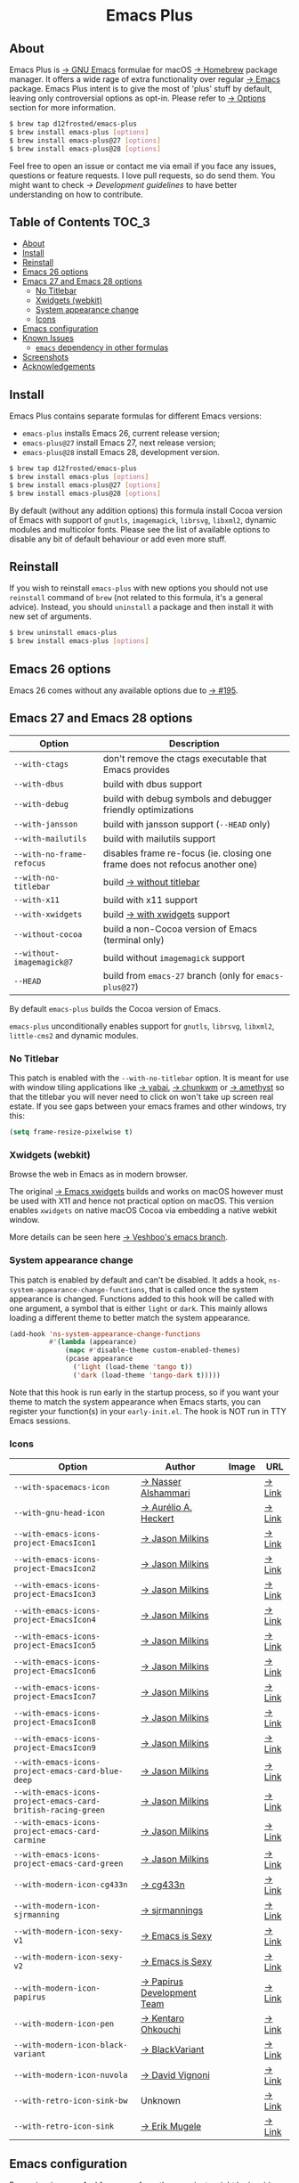 #+begin_html
<p align="center">
  <img width="256px" src="images/emacs.png" alt="Banner">
</p>
<h1 align="center">Emacs Plus</h1>
<p align="center">
  <a href="https://github.com/d12frosted/homebrew-emacs-plus/actions?query=workflow%3A%22Emacs+26%22">
    <img src="https://github.com/d12frosted/homebrew-emacs-plus/workflows/Emacs%2026/badge.svg" alt="Emacs 26 CI Status Badge">
  </a>
  <a href="https://github.com/d12frosted/homebrew-emacs-plus/actions?query=workflow%3A%22Emacs+27%22">
    <img src="https://github.com/d12frosted/homebrew-emacs-plus/workflows/Emacs%2027/badge.svg" alt="Emacs 27 CI Status Badge">
  </a>
  <a href="https://github.com/d12frosted/homebrew-emacs-plus/actions?query=workflow%3A%22Emacs+28%22">
    <img src="https://github.com/d12frosted/homebrew-emacs-plus/workflows/Emacs%2028/badge.svg" alt="Emacs 28 CI Status Badge">
  </a>
</p>
#+end_html

** About

#+begin_html
<img align="right" width="40%" src="images/screenshot-01.png" alt="Screenshot">
#+end_html

Emacs Plus is [[https://www.gnu.org/software/emacs/emacs.html][→ GNU Emacs]] formulae for macOS [[https://brew.sh][→ Homebrew]] package manager. It
offers a wide rage of extra functionality over regular [[https://formulae.brew.sh/formula/emacs#default][→ Emacs]] package. Emacs
Plus intent is to give the most of 'plus' stuff by default, leaving only
controversial options as opt-in. Please refer to [[#options][→ Options]] section for more
information.

#+begin_src bash
  $ brew tap d12frosted/emacs-plus
  $ brew install emacs-plus [options]
  $ brew install emacs-plus@27 [options]
  $ brew install emacs-plus@28 [options]
#+end_src

Feel free to open an issue or contact me via email if you face any issues,
questions or feature requests. I love pull requests, so do send them. You might
want to check [[docs/development-guidelines.org][→ Development guidelines]] to have better understanding on how to
contribute.

** Table of Contents :TOC_3:
  - [[#about][About]]
  - [[#install][Install]]
  - [[#reinstall][Reinstall]]
  - [[#emacs-26-options][Emacs 26 options]]
  - [[#emacs-27-and-emacs-28-options][Emacs 27 and Emacs 28 options]]
    - [[#no-titlebar][No Titlebar]]
    - [[#xwidgets-webkit][Xwidgets (webkit)]]
    - [[#system-appearance-change][System appearance change]]
    - [[#icons][Icons]]
  - [[#emacs-configuration][Emacs configuration]]
  - [[#known-issues][Known Issues]]
    - [[#emacs-dependency-in-other-formulas][=emacs= dependency in other formulas]]
  - [[#screenshots][Screenshots]]
  - [[#acknowledgements][Acknowledgements]]

** Install

Emacs Plus contains separate formulas for different Emacs versions:

- =emacs-plus= installs Emacs 26, current release version;
- =emacs-plus@27= install Emacs 27, next release version;
- =emacs-plus@28= install Emacs 28, development version.

#+BEGIN_SRC bash
  $ brew tap d12frosted/emacs-plus
  $ brew install emacs-plus [options]
  $ brew install emacs-plus@27 [options]
  $ brew install emacs-plus@28 [options]
#+END_SRC

By default (without any addition options) this formula install Cocoa version of
Emacs with support of =gnutls=, =imagemagick=, =librsvg=, =libxml2=, dynamic
modules and multicolor fonts. Please see the list of available options to
disable any bit of default behaviour or add even more stuff.

** Reinstall

If you wish to reinstall =emacs-plus= with new options you should not use
=reinstall= command of =brew= (not related to this formula, it's a general
advice). Instead, you should =uninstall= a package and then install it with new
set of arguments.

#+BEGIN_SRC bash
  $ brew uninstall emacs-plus
  $ brew install emacs-plus [options]
#+END_SRC

** Emacs 26 options

Emacs 26 comes without any available options due to [[https://github.com/d12frosted/homebrew-emacs-plus/issues/195][→ #195]].

** Emacs 27 and Emacs 28 options

| Option                    | Description                                                                  |
|---------------------------+------------------------------------------------------------------------------|
| =--with-ctags=            | don't remove the ctags executable that Emacs provides                        |
| =--with-dbus=             | build with dbus support                                                      |
| =--with-debug=            | build with debug symbols and debugger friendly optimizations                 |
| =--with-jansson=          | build with jansson support (=--HEAD= only)                                   |
| =--with-mailutils=        | build with mailutils support                                                 |
| =--with-no-frame-refocus= | disables frame re-focus (ie. closing one frame does not refocus another one) |
| =--with-no-titlebar=      | build [[#no-titlebar][→ without titlebar]]                                                     |
| =--with-x11=              | build with x11 support                                                       |
| =--with-xwidgets=         | build [[#xwidgets-webkit][→ with xwidgets]] support                                                |
| =--without-cocoa=         | build a non-Cocoa version of Emacs (terminal only)                           |
| =--without-imagemagick@7= | build without =imagemagick= support                                          |
| =--HEAD=                  | build from =emacs-27= branch (only for =emacs-plus@27=)                      |

By default =emacs-plus= builds the Cocoa version of Emacs.

=emacs-plus= unconditionally enables support for =gnutls=, =librsvg=, =libxml2=,
=little-cms2= and dynamic modules.

*** No Titlebar

This patch is enabled with the =--with-no-titlebar= option. It is meant for use
with window tiling applications like [[https://github.com/koekeishiya/yabai][→ yabai]], [[https://github.com/koekeishiya/chunkwm][→ chunkwm]] or [[https://github.com/ianyh/Amethyst][→ amethyst]] so that
the titlebar you will never need to click on won't take up screen real estate.
If you see gaps between your emacs frames and other windows, try this:

#+BEGIN_SRC emacs-lisp
  (setq frame-resize-pixelwise t)
#+END_SRC

*** Xwidgets (webkit)

Browse the web in Emacs as in modern browser.

The original [[https://www.emacswiki.org/emacs/EmacsXWidgets][→ Emacs xwidgets]] builds and works on macOS however must be used
with X11 and hence not practical option on macOS. This version enables
=xwidgets= on native macOS Cocoa via embedding a native webkit window.

More details can be seen here [[https://github.com/veshboo/emacs][→ Veshboo's emacs branch]].

*** System appearance change

This patch is enabled by default and can't be disabled. It adds a hook,
=ns-system-appearance-change-functions=, that is called once the system
appearance is changed. Functions added to this hook will be called with one
argument, a symbol that is either =light= or =dark=. This mainly allows loading
a different theme to better match the system appearance.

#+begin_src emacs-lisp
  (add-hook 'ns-system-appearance-change-functions
            #'(lambda (appearance)
                (mapc #'disable-theme custom-enabled-themes)
                (pcase appearance
                  ('light (load-theme 'tango t))
                  ('dark (load-theme 'tango-dark t)))))
#+end_src

Note that this hook is run early in the startup process, so if you want your
theme to match the system appearance when Emacs starts, you can register your
function(s) in your =early-init.el=. The hook is NOT run in TTY Emacs sessions.

*** Icons

| Option                                                       | Author                     | Image                                          | URL    |
|--------------------------------------------------------------+----------------------------+------------------------------------------------+--------|
| =--with-spacemacs-icon=                                      | [[https://github.com/nashamri][→ Nasser Alshammari]]        | [[/icons/spacemacs_128.png]]                       | [[https://github.com/nashamri/spacemacs-logo][→ Link]] |
| =--with-gnu-head-icon=                                       | [[https://github.com/aurium][→ Aurélio A. Heckert]]       | [[/icons/heckert_gnu_128.png]]                     | [[https://www.gnu.org/graphics/heckert_gnu.html][→ Link]] |
| =--with-emacs-icons-project-EmacsIcon1=                      | [[https://github.com/jasonm23][→ Jason Milkins]]            | [[/icons/EmacsIcon1_128.png]]                      | [[https://github.com/emacsfodder/emacs-icons-project][→ Link]] |
| =--with-emacs-icons-project-EmacsIcon2=                      | [[https://github.com/jasonm23][→ Jason Milkins]]            | [[/icons/EmacsIcon2_128.png]]                      | [[https://github.com/emacsfodder/emacs-icons-project][→ Link]] |
| =--with-emacs-icons-project-EmacsIcon3=                      | [[https://github.com/jasonm23][→ Jason Milkins]]            | [[/icons/EmacsIcon3_128.png]]                      | [[https://github.com/emacsfodder/emacs-icons-project][→ Link]] |
| =--with-emacs-icons-project-EmacsIcon4=                      | [[https://github.com/jasonm23][→ Jason Milkins]]            | [[/icons/EmacsIcon4_128.png]]                      | [[https://github.com/emacsfodder/emacs-icons-project][→ Link]] |
| =--with-emacs-icons-project-EmacsIcon5=                      | [[https://github.com/jasonm23][→ Jason Milkins]]            | [[/icons/EmacsIcon5_128.png]]                      | [[https://github.com/emacsfodder/emacs-icons-project][→ Link]] |
| =--with-emacs-icons-project-EmacsIcon6=                      | [[https://github.com/jasonm23][→ Jason Milkins]]            | [[/icons/EmacsIcon6_128.png]]                      | [[https://github.com/emacsfodder/emacs-icons-project][→ Link]] |
| =--with-emacs-icons-project-EmacsIcon7=                      | [[https://github.com/jasonm23][→ Jason Milkins]]            | [[/icons/EmacsIcon7_128.png]]                      | [[https://github.com/emacsfodder/emacs-icons-project][→ Link]] |
| =--with-emacs-icons-project-EmacsIcon8=                      | [[https://github.com/jasonm23][→ Jason Milkins]]            | [[/icons/EmacsIcon8_128.png]]                      | [[https://github.com/emacsfodder/emacs-icons-project][→ Link]] |
| =--with-emacs-icons-project-EmacsIcon9=                      | [[https://github.com/jasonm23][→ Jason Milkins]]            | [[/icons/EmacsIcon9_128.png]]                      | [[https://github.com/emacsfodder/emacs-icons-project][→ Link]] |
| =--with-emacs-icons-project-emacs-card-blue-deep=            | [[https://github.com/jasonm23][→ Jason Milkins]]            | [[/icons/emacs-card-blue-deep_128.png]]            | [[https://github.com/emacsfodder/emacs-icons-project][→ Link]] |
| =--with-emacs-icons-project-emacs-card-british-racing-green= | [[https://github.com/jasonm23][→ Jason Milkins]]            | [[/icons/emacs-card-british-racing-green_128.png]] | [[https://github.com/emacsfodder/emacs-icons-project][→ Link]] |
| =--with-emacs-icons-project-emacs-card-carmine=              | [[https://github.com/jasonm23][→ Jason Milkins]]            | [[/icons/emacs-card-carmine_128.png]]              | [[https://github.com/emacsfodder/emacs-icons-project][→ Link]] |
| =--with-emacs-icons-project-emacs-card-green=                | [[https://github.com/jasonm23][→ Jason Milkins]]            | [[/icons/emacs-card-green_128.png]]                | [[https://github.com/emacsfodder/emacs-icons-project][→ Link]] |
| =--with-modern-icon-cg433n=                                  | [[https://github.com/cg433n][→ cg433n]]                   | [[/icons/modern-icon-cg433n.png]]                  | [[https://github.com/cg433n/emacs-mac-icon][→ Link]] |
| =--with-modern-icon-sjrmanning=                              | [[https://github.com/sjrmanning][→ sjrmannings]]              | [[/icons/modern-icon-sjrmanning.png]]              | [[https://github.com/sjrmanning/emacs-icon][→ Link]] |
| =--with-modern-icon-sexy-v1=                                 | [[https://emacs.sexy][→ Emacs is Sexy]]            | [[/icons/modern-icon-sexy-v1.png]]                 | [[https://emacs.sexy][→ Link]] |
| =--with-modern-icon-sexy-v2=                                 | [[https://emacs.sexy][→ Emacs is Sexy]]            | [[/icons/modern-icon-sexy-v2.png]]                 | [[https://emacs.sexy][→ Link]] |
| =--with-modern-icon-papirus=                                 | [[https://github.com/PapirusDevelopmentTeam][→ Papirus Development Team]] | [[/icons/modern-icon-papirus.png]]                 | [[https://github.com/PapirusDevelopmentTeam/papirus-icon-theme][→ Link]] |
| =--with-modern-icon-pen=                                     | [[https://github.com/nanasess][→ Kentaro Ohkouchi]]         | [[/icons/modern-icon-pen.png]]                     | [[https://github.com/nanasess/EmacsIconCollections][→ Link]] |
| =--with-modern-icon-black-variant=                           | [[https://www.deviantart.com/blackvariant/about][→ BlackVariant]]             | [[/icons/modern-icon-black-variant.png]]           | [[https://www.deviantart.com/blackvariant][→ Link]] |
| =--with-modern-icon-nuvola=                                  | [[https://en.wikipedia.org/wiki/David_Vignoni][→ David Vignoni]]            | [[/icons/modern-icon-nuvola.png]]                  | [[https://commons.wikimedia.org/wiki/File:Nuvola_apps_emacs_vector.svg][→ Link]] |
| =--with-retro-icon-sink-bw=                                  | Unknown                    | [[/icons/retro-icon-sink-bw.png]]                  | [[https://www.teuton.org/~ejm/emacsicon/][→ Link]] |
| =--with-retro-icon-sink=                                     | [[https://www.teuton.org/~ejm/][→ Erik Mugele]]              | [[/icons/retro-icon-sink.png]]                     | [[https://www.teuton.org/~ejm/emacsicon/][→ Link]] |

** Emacs configuration

Emacs is a journey. And for some of you these projects might be inspiring.

- [[https://github.com/purcell/emacs.d][→ Steve Purcell's .emacs.d]]
- [[https://github.com/syl20bnr/spacemacs/][→ Spacemacs]]
- [[https://github.com/hlissner/doom-emacs][→ doom-emacs]]
- [[https://github.com/bbatsov/prelude][→ Prelude]]

** Known Issues

Please checkout [[https://github.com/d12frosted/homebrew-emacs-plus/issues][→ Issues]] page for a list of all known issues. But here are
several you should be aware of.

*** =emacs= dependency in other formulas

In some cases (like when installing =cask=) regular =emacs= package will be
required. In such cases you might want to install all dependencies manually
(except for =emacs=) and then install desired package with
=--ignore-dependencies= option.

#+BEGIN_SRC bash
$ brew install cask --ignore-dependencies
#+END_SRC

** Screenshots

#+BEGIN_HTML
<p align="center">
  <img src="images/screenshot-01.png">
</p>
#+END_HTML

#+BEGIN_HTML
<p align="center">
  <img src="images/screenshot-02.png">
</p>
#+END_HTML

** Acknowledgements

Many thanks to all [[https://github.com/d12frosted/homebrew-emacs-plus/graphs/contributors][→ contributors]], issue reporters and bottle providers
([[https://github.com/wadkar][→ Sudarshan Wadkar]], [[https://github.com/jonhermansen][→ Jon Hermansen]]).

A Bold GNU Head icon made by [[http://wiki.colivre.net/Aurium/][→ Aurélio A. Heckert]]. Adapted from [[https://www.gnu.org/graphics/heckert_gnu.html][→ GNU.org]].
